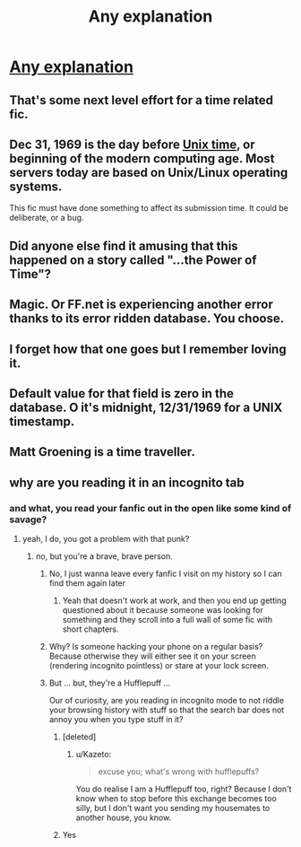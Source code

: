 #+TITLE: Any explanation

* [[https://i.redd.it/m5h5pfc5wr801.png][Any explanation]]
:PROPERTIES:
:Author: LITERALCRIMERAVE
:Score: 9
:DateUnix: 1515386356.0
:DateShort: 2018-Jan-08
:END:

** That's some next level effort for a time related fic.
:PROPERTIES:
:Author: Hellstrike
:Score: 23
:DateUnix: 1515406018.0
:DateShort: 2018-Jan-08
:END:


** Dec 31, 1969 is the day before [[https://en.m.wikipedia.org/wiki/Unix_time][Unix time]], or beginning of the modern computing age. Most servers today are based on Unix/Linux operating systems.

This fic must have done something to affect its submission time. It could be deliberate, or a bug.
:PROPERTIES:
:Author: InquisitorCOC
:Score: 17
:DateUnix: 1515389553.0
:DateShort: 2018-Jan-08
:END:


** Did anyone else find it amusing that this happened on a story called "...the Power of Time"?
:PROPERTIES:
:Author: Razilup
:Score: 15
:DateUnix: 1515421244.0
:DateShort: 2018-Jan-08
:END:


** Magic. Or FF.net is experiencing another error thanks to its error ridden database. You choose.
:PROPERTIES:
:Author: Full-Paragon
:Score: 14
:DateUnix: 1515388335.0
:DateShort: 2018-Jan-08
:END:


** I forget how that one goes but I remember loving it.
:PROPERTIES:
:Author: HarryPottersEmoPhase
:Score: 2
:DateUnix: 1515388701.0
:DateShort: 2018-Jan-08
:END:


** Default value for that field is zero in the database. O it's midnight, 12/31/1969 for a UNIX timestamp.
:PROPERTIES:
:Author: cyberjellyfish
:Score: 2
:DateUnix: 1515552910.0
:DateShort: 2018-Jan-10
:END:


** Matt Groening is a time traveller.
:PROPERTIES:
:Author: maxxie10
:Score: 1
:DateUnix: 1515409974.0
:DateShort: 2018-Jan-08
:END:


** why are you reading it in an incognito tab
:PROPERTIES:
:Author: mussernj
:Score: 1
:DateUnix: 1515411628.0
:DateShort: 2018-Jan-08
:END:

*** and what, you read your fanfic out in the open like some kind of savage?
:PROPERTIES:
:Author: scoobysnaxxx
:Score: 15
:DateUnix: 1515416721.0
:DateShort: 2018-Jan-08
:END:

**** yeah, I do, you got a problem with that punk?
:PROPERTIES:
:Author: mussernj
:Score: 5
:DateUnix: 1515417790.0
:DateShort: 2018-Jan-08
:END:

***** no, but you're a brave, brave person.
:PROPERTIES:
:Author: scoobysnaxxx
:Score: 6
:DateUnix: 1515421285.0
:DateShort: 2018-Jan-08
:END:

****** No, I just wanna leave every fanfic I visit on my history so I can find them again later
:PROPERTIES:
:Author: Hpfm2
:Score: 3
:DateUnix: 1515439428.0
:DateShort: 2018-Jan-08
:END:

******* Yeah that doesn't work at work, and then you end up getting questioned about it because someone was looking for something and they scroll into a full wall of some fic with short chapters.
:PROPERTIES:
:Author: Socio_Pathic
:Score: 1
:DateUnix: 1515757712.0
:DateShort: 2018-Jan-12
:END:


****** Why? Is someone hacking your phone on a regular basis? Because otherwise they will either see it on your screen (rendering incognito pointless) or stare at your lock screen.
:PROPERTIES:
:Author: Hellstrike
:Score: 2
:DateUnix: 1515432675.0
:DateShort: 2018-Jan-08
:END:


****** But ... but, they're a Hufflepuff ...

Our of curiosity, are you reading in incognito mode to not riddle your browsing history with stuff so that the search bar does not annoy you when you type stuff in it?
:PROPERTIES:
:Author: Kazeto
:Score: 1
:DateUnix: 1515441682.0
:DateShort: 2018-Jan-08
:END:

******* [deleted]
:PROPERTIES:
:Score: 2
:DateUnix: 1515453349.0
:DateShort: 2018-Jan-09
:END:

******** u/Kazeto:
#+begin_quote
  excuse you; what's wrong with hufflepuffs?
#+end_quote

You do realise I am a Hufflepuff too, right? Because I don't know when to stop before this exchange becomes too silly, but I don't want you sending my housemates to another house, you know.
:PROPERTIES:
:Author: Kazeto
:Score: 3
:DateUnix: 1515454000.0
:DateShort: 2018-Jan-09
:END:


******* Yes
:PROPERTIES:
:Author: LITERALCRIMERAVE
:Score: 1
:DateUnix: 1515452840.0
:DateShort: 2018-Jan-09
:END:
